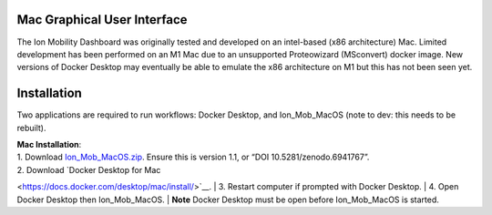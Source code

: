 


Mac Graphical User Interface
==============
The Ion Mobility Dashboard was originally tested and developed on an 
intel-based (x86 architecture) Mac. 
Limited development has been performed on an M1 Mac due to an unsupported 
Proteowizard (MSconvert) docker image. 
New versions of Docker Desktop may eventually be able to emulate the x86 
architecture on M1 but this has not been seen yet.


Installation
==============

Two applications are required to run workflows: Docker Desktop, and 
Ion_Mob_MacOS (note to dev: this needs to be rebuilt).

| **Mac Installation**:
| 1. Download
  `Ion_Mob_MacOS.zip <https://zenodo.org/record/6941767#.YuRxcuzMIXA>`__.
  Ensure this is version 1.1, or “DOI 10.5281/zenodo.6941767”. 
| 2. Download `Docker Desktop for Mac 
<https://docs.docker.com/desktop/mac/install/>`__.
| 3. Restart computer if prompted with Docker Desktop.
| 4. Open Docker Desktop then Ion_Mob_MacOS.
| **Note** Docker Desktop must be open before Ion_Mob_MacOS is started.

